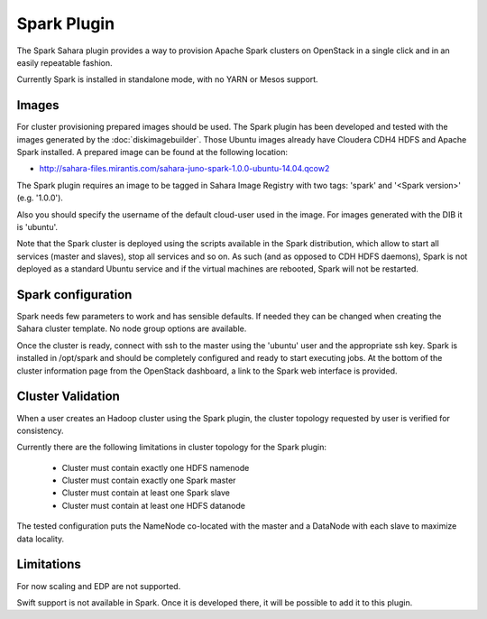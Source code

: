 Spark Plugin
============

The Spark Sahara plugin provides a way to provision Apache Spark clusters on
OpenStack in a single click and in an easily repeatable fashion.

Currently Spark is installed in standalone mode, with no YARN or Mesos support.

Images
------

For cluster provisioning prepared images should be used. The Spark plugin
has been developed and tested with the images generated by the :doc:`diskimagebuilder`.
Those Ubuntu images already have Cloudera CDH4 HDFS and Apache Spark installed.
A prepared image can be found at the following location:

* http://sahara-files.mirantis.com/sahara-juno-spark-1.0.0-ubuntu-14.04.qcow2

The Spark plugin requires an image to be tagged in Sahara Image Registry with
two tags: 'spark' and '<Spark version>' (e.g. '1.0.0').

Also you should specify the username of the default cloud-user used in the image. For
images generated with the DIB it is 'ubuntu'.

Note that the Spark cluster is deployed using the scripts available in the
Spark distribution, which allow to start all services (master and slaves), stop
all services and so on. As such (and as opposed to CDH HDFS daemons), Spark is
not deployed as a standard Ubuntu service and if the virtual machines are
rebooted, Spark will not be restarted.

Spark configuration
-------------------

Spark needs few parameters to work and has sensible defaults. If needed they
can be changed when creating the Sahara cluster template. No node group options
are available.

Once the cluster is ready, connect with ssh to the master using the 'ubuntu'
user and the appropriate ssh key. Spark is installed in /opt/spark and should
be completely configured and ready to start executing jobs. At the bottom of
the cluster information page from the OpenStack dashboard, a link to the Spark
web interface is provided.

Cluster Validation
------------------

When a user creates an Hadoop cluster using the Spark plugin,
the cluster topology requested by user is verified for consistency.

Currently there are the following limitations in cluster topology for the Spark plugin:

  + Cluster must contain exactly one HDFS namenode
  + Cluster must contain exactly one Spark master
  + Cluster must contain at least one Spark slave
  + Cluster must contain at least one HDFS datanode

The tested configuration puts the NameNode co-located with the master and a DataNode
with each slave to maximize data locality.

Limitations
-----------

For now scaling and EDP are not supported.

Swift support is not available in Spark. Once it is developed there, it will be
possible to add it to this plugin.
